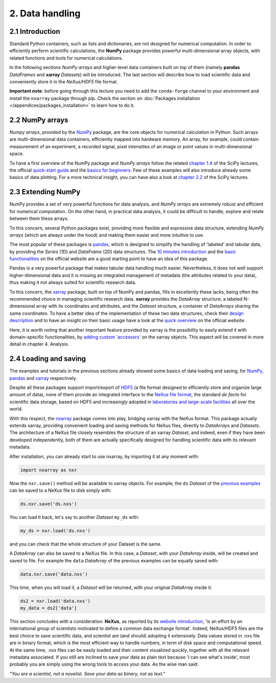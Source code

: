 ================
2. Data handling
================

2.1 Introduction
================

Standard Python containers, such as lists and dictionaries, are not designed for numerical computation. In order to efficiently perform scientific calculations, the **NumPy** package provides powerful multi-dimensional array objects, with related functions and tools for numerical calculations.

In the following sections *NumPy arrays* and higher-level data containers built on top of them (namely **pandas** *DataFrames* and **xarray** *Datasets*) will be introduced. The last section will describe how to load scientific data and conveniently store it in the *NeXus/HDF5* file format.

**Important note**: before going through this lecture you need to add the ``conda-forge`` channel to your environment and install the ``nxarray`` package through pip. Check the section on :doc:`Packages installation </appendices/packages_installation>` to learn how to do it.


2.2 NumPy arrays
================

*Numpy arrays*, provided by the `NumPy <https://numpy.org/>`_ package, are the core objects for numerical calculation in Python. Such arrays are multi-dimensional data containers, efficiently mapped into hardware memory. An array, for example, could contain measurement of an experiment, a recorded signal, pixel intensities of an image or point values in multi-dimensional space.

To have a first overview of the NumPy package and *NumPy arrays* follow the related `chapter 1.4 <https://scipy-lectures.org/intro/numpy/index.html>`_ of the SciPy lectures, the official `quick-start guide <https://numpy.org/devdocs/user/quickstart.html>`_ and the `basics for beginners <https://numpy.org/devdocs/user/absolute_beginners.html>`_. Few of these examples will also introduce already some basics of data plotting. For a more technical insight, you can have also a look at `chapter 2.2 <https://scipy-lectures.org/advanced/advanced_numpy/index.html>`_ of the SciPy lectures.


2.3 Extending NumPy
===================

NumPy provides a set of very powerful functions for data analysis, and *NumPy arrays* are extremely robust and efficient for numerical computation. On the other hand, in practical data analysis, it could be difficult to handle, explore and relate between them these arrays.

To this concern, several Python packages exist, providing more flexible and expressive data structure, extending *NumPy arrays* (which are always under the hood) and making them easier and more intuitive to use.

The most popular of these packages is `pandas <https://pandas.pydata.org/>`_, which is designed to simplify the handling of 'labeled' and tabular data, by providing the *Series* (1D) and *DataFrame* (2D) data structures. The `10 minutes introduction <https://pandas.pydata.org/docs/getting_started/10min.html>`_ and the `basic functionalities <https://pandas.pydata.org/docs/getting_started/basics.html>`_ on the official website are a good starting point to have an idea of this package.

Pandas is a very powerful package that makes tabular data handling much easier. Nevertheless, it does not well support higher-dimensional data and it is missing an integrated management of metadata (the attributes related to your data), thus making it not always suited for scientific research data.

To this concern, the `xarray <http://xarray.pydata.org/en/stable/>`_ package, built on top of NumPy and pandas, fills in excellently these lacks, being often the recommended choice in managing scientific research data. **xarray** provides the *DataArray* structure, a labeled N-dimensional array with its coordinates and attributes, and the *Dataset* structure, a container of *DataArrays* sharing the same coordinates. To have a better idea of the implementation of these two data structures, check their `design description <http://xarray.pydata.org/en/stable/data-structures.html>`_ and to have an insight on their basic usage have a look at the `quick overview <http://xarray.pydata.org/en/stable/quick-overview.html>`_ on the official website.

Here, it is worth noting that another important feature provided by xarray is the possibility to easily extend it with domain-specific functionalities, by `adding custom 'accessors' <http://xarray.pydata.org/en/stable/internals.html#extending-xarray>`_ on the xarray objects. This aspect will be covered in more detail in chapter 4. Analysis.


2.4 Loading and saving
======================

The examples and tutorials in the previous sections already showed some basics of data loading and saving, for `NumPy <https://scipy-lectures.org/intro/numpy/advanced_operations.html#loading-data-files>`_, `pandas <https://pandas.pydata.org/docs/getting_started/10min.html#getting-data-in-out>`_ and `xarray <http://xarray.pydata.org/en/stable/quick-overview.html#read-write-netcdf-files>`_ respectively.

Despite all these packages support import/export of `HDF5 <https://www.hdfgroup.org/solutions/hdf5/>`_ (a file format designed to efficiently store and organize large amount of data), none of them provide an integrated interface to the `NeXus file format <https://www.nexusformat.org/>`_, the standard *de facto* for scientific data storage, based on HDF5 and increasingly adopted in `laboratories and large-scale facilities <https://www.nexusformat.org/Facilities.html>`_ all over the world.

With this respect, the `nxarray <https://nxarray.readthedocs.io/en/latest/>`_ package comes into play, bridging xarray with the NeXus format. This package actually extends xarray, providing convenient loading and saving methods for NeXus files, directly to *DataArrays* and *Datasets*. The architecture of a NeXus file closely resembles the structure of an xarray *Dataset*, and indeed, even if they have been developed independently, both of them are actually specifically designed for handling scientific data with its relevant metadata.

After installation, you can already start to use nxarray, by importing it at any moment with:

.. code-block:: python
    
    import nxarray as nxr

Now the ``nxr.save()`` method will be available to xarray objects. For example, the ``ds`` *Dataset* of the `previous examples <http://xarray.pydata.org/en/stable/quick-overview.html>`_ can be saved to a NeXus file to disk simply with:

.. code-block:: python
    
    ds.nxr.save('ds.nxs')

You can load it back, let's say to another *Dataset* ``my_ds`` with:

.. code-block:: python
    
    my_ds = nxr.load('ds.nxs')

and you can check that the whole structure of your Dataset is the same.

A *DataArray* can also be saved to a NeXus file. In this case, a *Dataset*, with your *DataArray* inside, will be created and saved to file. For example the ``data`` *DataArray* of the previous examples can be equally saved with:

.. code-block:: python
    
    data.nxr.save('data.nxs')

This time, when you will load it, a *Dataset* will be returned, with your original *DataArray* inside it:

.. code-block:: python
    
    ds2 = nxr.load('data.nxs')
    my_data = ds2['data']

This section concludes with a consideration. **NeXus**, as reported by its `website introduction <https://manual.nexusformat.org/introduction.html>`_, 'is an effort by an international group of scientists motivated to define a common data exchange format'. Indeed, NeXus/HDF5 files are the best choice to save scientific data, and scientist are (and should) adopting it extensively.
Data values stored in .nxs file are in binary format, which is the most efficient way to handle numbers, in term of disk space and computational speed. At the same time, .nxs files can be easily loaded and their content visualized quickly, together with all the relevant metadata associated. If you still are inclined to save your data as plain text because 'I can see what's inside', most probably you are simply using the wrong tools to access your data. As the wise man said:

*"You are a scientist, not a novelist. Save your data as binary, not as text."*
